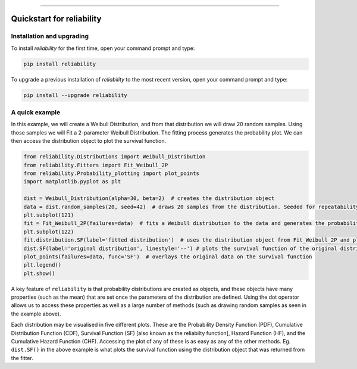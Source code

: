 .. image:: images/logo.png

-------------------------------------

Quickstart for reliability
''''''''''''''''''''''''''

Installation and upgrading
--------------------------

To install *reliability* for the first time, open your command prompt and type:

.. code-block:: console

    pip install reliability
    
To upgrade a previous installation of *reliability* to the most recent version, open your command prompt and type:

.. code-block:: console

    pip install --upgrade reliability

A quick example
---------------

In this example, we will create a Weibull Distribution, and from that distribution we will draw 20 random samples. Using those samples we will Fit a 2-parameter Weibull Distribution. The fitting process generates the probability plot. We can then access the distribution object to plot the survival function.

.. code:: python

    from reliability.Distributions import Weibull_Distribution
    from reliability.Fitters import Fit_Weibull_2P
    from reliability.Probability_plotting import plot_points
    import matplotlib.pyplot as plt

    dist = Weibull_Distribution(alpha=30, beta=2)  # creates the distribution object
    data = dist.random_samples(20, seed=42)  # draws 20 samples from the distribution. Seeded for repeatability
    plt.subplot(121)
    fit = Fit_Weibull_2P(failures=data)  # fits a Weibull distribution to the data and generates the probability plot
    plt.subplot(122)
    fit.distribution.SF(label='fitted distribution')  # uses the distribution object from Fit_Weibull_2P and plots the survival function
    dist.SF(label='original distribution', linestyle='--') # plots the survival function of the original distribution
    plot_points(failures=data, func='SF')  # overlays the original data on the survival function
    plt.legend()
    plt.show()

.. image:: images/quickstart.png

A key feature of ``reliability`` is that probability distributions are created as objects, and these objects have many properties (such as the mean) that are set once the parameters of the distribution are defined. Using the dot operator allows us to access these properties as well as a large number of methods (such as drawing random samples as seen in the example above).

Each distribution may be visualised in five different plots. These are the Probability Density Function (PDF), Cumulative Distribution Function (CDF), Survival Function (SF) [also known as the reliabilty function], Hazard Function (HF), and the Cumulative Hazard Function (CHF). Accessing the plot of any of these is as easy as any of the other methods. Eg. ``dist.SF()`` in the above example is what plots the survival function using the distribution object that was returned from the fitter.
